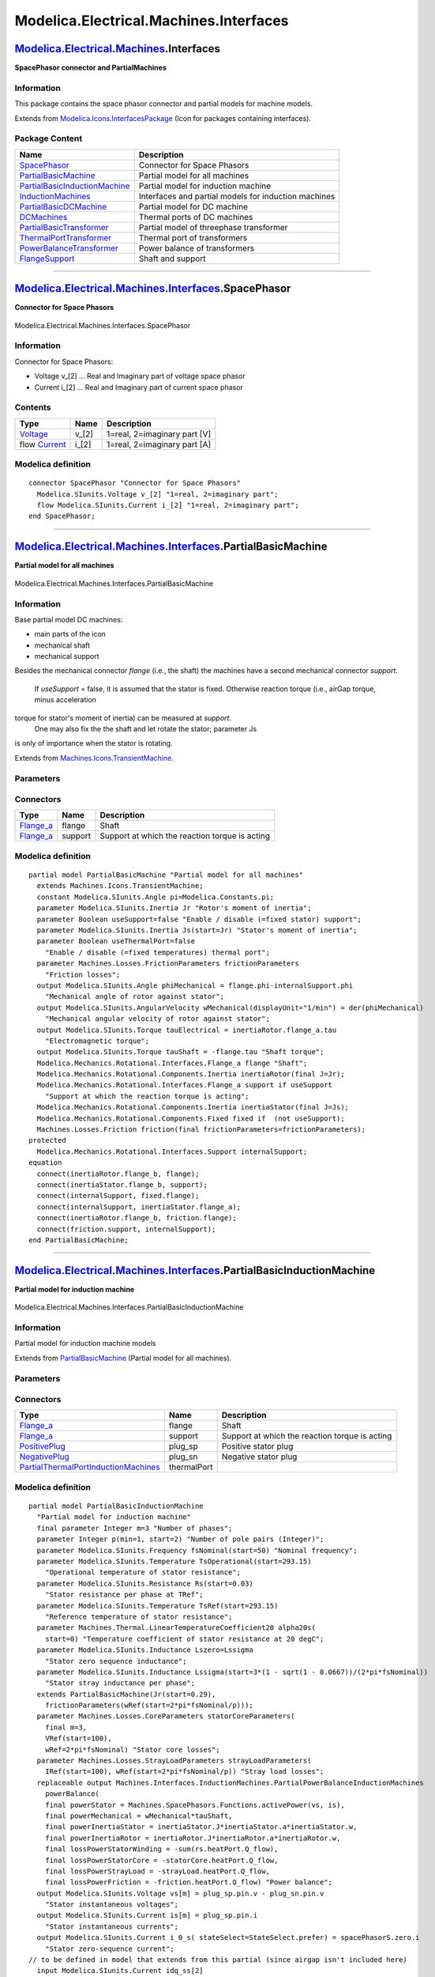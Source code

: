 =======================================
Modelica.Electrical.Machines.Interfaces
=======================================

`Modelica.Electrical.Machines <Modelica_Electrical_Machines.html#Modelica.Electrical.Machines>`_.Interfaces
-----------------------------------------------------------------------------------------------------------

**SpacePhasor connector and PartialMachines**

Information
~~~~~~~~~~~

::

This package contains the space phasor connector and partial models for
machine models.

::

Extends from
`Modelica.Icons.InterfacesPackage <Modelica_Icons_InterfacesPackage.html#Modelica.Icons.InterfacesPackage>`_
(Icon for packages containing interfaces).

Package Content
~~~~~~~~~~~~~~~

+------------------------------------------------------------------------------------------------------------------------------------------------------------------------------------------------------------------------------+--------------------------------------------------------+
| Name                                                                                                                                                                                                                         | Description                                            |
+==============================================================================================================================================================================================================================+========================================================+
| |image10| `SpacePhasor <Modelica_Electrical_Machines_Interfaces.html#Modelica.Electrical.Machines.Interfaces.SpacePhasor>`_                                                                                                  | Connector for Space Phasors                            |
+------------------------------------------------------------------------------------------------------------------------------------------------------------------------------------------------------------------------------+--------------------------------------------------------+
| |image11| `PartialBasicMachine <Modelica_Electrical_Machines_Interfaces.html#Modelica.Electrical.Machines.Interfaces.PartialBasicMachine>`_                                                                                  | Partial model for all machines                         |
+------------------------------------------------------------------------------------------------------------------------------------------------------------------------------------------------------------------------------+--------------------------------------------------------+
| |image12| `PartialBasicInductionMachine <Modelica_Electrical_Machines_Interfaces.html#Modelica.Electrical.Machines.Interfaces.PartialBasicInductionMachine>`_                                                                | Partial model for induction machine                    |
+------------------------------------------------------------------------------------------------------------------------------------------------------------------------------------------------------------------------------+--------------------------------------------------------+
| |image13| `InductionMachines <Modelica_Electrical_Machines_Interfaces_InductionMachines.html#Modelica.Electrical.Machines.Interfaces.InductionMachines>`_                                                                    | Interfaces and partial models for induction machines   |
+------------------------------------------------------------------------------------------------------------------------------------------------------------------------------------------------------------------------------+--------------------------------------------------------+
| |image14| `PartialBasicDCMachine <Modelica_Electrical_Machines_Interfaces.html#Modelica.Electrical.Machines.Interfaces.PartialBasicDCMachine>`_                                                                              | Partial model for DC machine                           |
+------------------------------------------------------------------------------------------------------------------------------------------------------------------------------------------------------------------------------+--------------------------------------------------------+
| |image15| `DCMachines <Modelica_Electrical_Machines_Interfaces_DCMachines.html#Modelica.Electrical.Machines.Interfaces.DCMachines>`_                                                                                         | Thermal ports of DC machines                           |
+------------------------------------------------------------------------------------------------------------------------------------------------------------------------------------------------------------------------------+--------------------------------------------------------+
| |image16| `PartialBasicTransformer <Modelica_Electrical_Machines_Interfaces.html#Modelica.Electrical.Machines.Interfaces.PartialBasicTransformer>`_                                                                          | Partial model of threephase transformer                |
+------------------------------------------------------------------------------------------------------------------------------------------------------------------------------------------------------------------------------+--------------------------------------------------------+
| |image17| `ThermalPortTransformer <Modelica_Electrical_Machines_Interfaces.html#Modelica.Electrical.Machines.Interfaces.ThermalPortTransformer>`_                                                                            | Thermal port of transformers                           |
+------------------------------------------------------------------------------------------------------------------------------------------------------------------------------------------------------------------------------+--------------------------------------------------------+
| |image18| `PowerBalanceTransformer <Modelica_Electrical_Machines_Interfaces.html#Modelica.Electrical.Machines.Interfaces.PowerBalanceTransformer>`_                                                                          | Power balance of transformers                          |
+------------------------------------------------------------------------------------------------------------------------------------------------------------------------------------------------------------------------------+--------------------------------------------------------+
| |image19| `FlangeSupport <Modelica_Electrical_Machines_Interfaces.html#Modelica.Electrical.Machines.Interfaces.FlangeSupport>`_                                                                                              | Shaft and support                                      |
+------------------------------------------------------------------------------------------------------------------------------------------------------------------------------------------------------------------------------+--------------------------------------------------------+

--------------

|image20| `Modelica.Electrical.Machines.Interfaces <Modelica_Electrical_Machines_Interfaces.html#Modelica.Electrical.Machines.Interfaces>`_.SpacePhasor
-------------------------------------------------------------------------------------------------------------------------------------------------------

**Connector for Space Phasors**

.. figure:: Modelica.Electrical.Machines.Interfaces.SpacePhasorD.png
   :align: center
   :alt: Modelica.Electrical.Machines.Interfaces.SpacePhasor

   Modelica.Electrical.Machines.Interfaces.SpacePhasor

Information
~~~~~~~~~~~

::

Connector for Space Phasors:

-  Voltage v\_[2] ... Real and Imaginary part of voltage space phasor
-  Current i\_[2] ... Real and Imaginary part of current space phasor

::

Contents
~~~~~~~~

+--------------------------------------------------------------------+----------+--------------------------------+
| Type                                                               | Name     | Description                    |
+====================================================================+==========+================================+
| `Voltage <Modelica_SIunits.html#Modelica.SIunits.Voltage>`_        | v\_[2]   | 1=real, 2=imaginary part [V]   |
+--------------------------------------------------------------------+----------+--------------------------------+
| flow `Current <Modelica_SIunits.html#Modelica.SIunits.Current>`_   | i\_[2]   | 1=real, 2=imaginary part [A]   |
+--------------------------------------------------------------------+----------+--------------------------------+

Modelica definition
~~~~~~~~~~~~~~~~~~~

::

    connector SpacePhasor "Connector for Space Phasors"
      Modelica.SIunits.Voltage v_[2] "1=real, 2=imaginary part";
      flow Modelica.SIunits.Current i_[2] "1=real, 2=imaginary part";
    end SpacePhasor;

--------------

|image21| `Modelica.Electrical.Machines.Interfaces <Modelica_Electrical_Machines_Interfaces.html#Modelica.Electrical.Machines.Interfaces>`_.PartialBasicMachine
---------------------------------------------------------------------------------------------------------------------------------------------------------------

**Partial model for all machines**

.. figure:: Modelica.Electrical.Machines.Interfaces.PartialBasicMachineD.png
   :align: center
   :alt: Modelica.Electrical.Machines.Interfaces.PartialBasicMachine

   Modelica.Electrical.Machines.Interfaces.PartialBasicMachine

Information
~~~~~~~~~~~

::

Base partial model DC machines:

-  main parts of the icon
-  mechanical shaft
-  mechanical support

Besides the mechanical connector *flange* (i.e., the shaft) the machines
have a second mechanical connector *support*.
 If *useSupport* = false, it is assumed that the stator is fixed.
 Otherwise reaction torque (i.e., airGap torque, minus acceleration
torque for stator's moment of inertia) can be measured at *support*.
 One may also fix the the shaft and let rotate the stator; parameter Js
is only of importance when the stator is rotating.

::

Extends from
`Machines.Icons.TransientMachine <Modelica_Electrical_Machines_Icons.html#Modelica.Electrical.Machines.Icons.TransientMachine>`_.

Parameters
~~~~~~~~~~

+---------------------------------------------------------------------------------------------------------------------------+----------------------+-----------+-------------------------------------------------------+
| Type                                                                                                                      | Name                 | Default   | Description                                           |
+===========================================================================================================================+======================+===========+=======================================================+
| `Inertia <Modelica_SIunits.html#Modelica.SIunits.Inertia>`_                                                               | Jr                   |           | Rotor's moment of inertia [kg.m2]                     |
+---------------------------------------------------------------------------------------------------------------------------+----------------------+-----------+-------------------------------------------------------+
| Boolean                                                                                                                   | useSupport           | false     | Enable / disable (=fixed stator) support              |
+---------------------------------------------------------------------------------------------------------------------------+----------------------+-----------+-------------------------------------------------------+
| `Inertia <Modelica_SIunits.html#Modelica.SIunits.Inertia>`_                                                               | Js                   |           | Stator's moment of inertia [kg.m2]                    |
+---------------------------------------------------------------------------------------------------------------------------+----------------------+-----------+-------------------------------------------------------+
| Boolean                                                                                                                   | useThermalPort       | false     | Enable / disable (=fixed temperatures) thermal port   |
+---------------------------------------------------------------------------------------------------------------------------+----------------------+-----------+-------------------------------------------------------+
| **Losses**                                                                                                                |
+---------------------------------------------------------------------------------------------------------------------------+----------------------+-----------+-------------------------------------------------------+
| `FrictionParameters <Modelica_Electrical_Machines_Losses.html#Modelica.Electrical.Machines.Losses.FrictionParameters>`_   | frictionParameters   |           | Friction losses                                       |
+---------------------------------------------------------------------------------------------------------------------------+----------------------+-----------+-------------------------------------------------------+

Connectors
~~~~~~~~~~

+------------------------------------------------------------------------------------------------------------------+-----------+--------------------------------------------------+
| Type                                                                                                             | Name      | Description                                      |
+==================================================================================================================+===========+==================================================+
| `Flange\_a <Modelica_Mechanics_Rotational_Interfaces.html#Modelica.Mechanics.Rotational.Interfaces.Flange_a>`_   | flange    | Shaft                                            |
+------------------------------------------------------------------------------------------------------------------+-----------+--------------------------------------------------+
| `Flange\_a <Modelica_Mechanics_Rotational_Interfaces.html#Modelica.Mechanics.Rotational.Interfaces.Flange_a>`_   | support   | Support at which the reaction torque is acting   |
+------------------------------------------------------------------------------------------------------------------+-----------+--------------------------------------------------+

Modelica definition
~~~~~~~~~~~~~~~~~~~

::

    partial model PartialBasicMachine "Partial model for all machines"
      extends Machines.Icons.TransientMachine;
      constant Modelica.SIunits.Angle pi=Modelica.Constants.pi;
      parameter Modelica.SIunits.Inertia Jr "Rotor's moment of inertia";
      parameter Boolean useSupport=false "Enable / disable (=fixed stator) support";
      parameter Modelica.SIunits.Inertia Js(start=Jr) "Stator's moment of inertia";
      parameter Boolean useThermalPort=false 
        "Enable / disable (=fixed temperatures) thermal port";
      parameter Machines.Losses.FrictionParameters frictionParameters 
        "Friction losses";
      output Modelica.SIunits.Angle phiMechanical = flange.phi-internalSupport.phi 
        "Mechanical angle of rotor against stator";
      output Modelica.SIunits.AngularVelocity wMechanical(displayUnit="1/min") = der(phiMechanical) 
        "Mechanical angular velocity of rotor against stator";
      output Modelica.SIunits.Torque tauElectrical = inertiaRotor.flange_a.tau 
        "Electromagnetic torque";
      output Modelica.SIunits.Torque tauShaft = -flange.tau "Shaft torque";
      Modelica.Mechanics.Rotational.Interfaces.Flange_a flange "Shaft";
      Modelica.Mechanics.Rotational.Components.Inertia inertiaRotor(final J=Jr);
      Modelica.Mechanics.Rotational.Interfaces.Flange_a support if useSupport 
        "Support at which the reaction torque is acting";
      Modelica.Mechanics.Rotational.Components.Inertia inertiaStator(final J=Js);
      Modelica.Mechanics.Rotational.Components.Fixed fixed if  (not useSupport);
      Machines.Losses.Friction friction(final frictionParameters=frictionParameters);
    protected 
      Modelica.Mechanics.Rotational.Interfaces.Support internalSupport;
    equation 
      connect(inertiaRotor.flange_b, flange);
      connect(inertiaStator.flange_b, support);
      connect(internalSupport, fixed.flange);
      connect(internalSupport, inertiaStator.flange_a);
      connect(inertiaRotor.flange_b, friction.flange);
      connect(friction.support, internalSupport);
    end PartialBasicMachine;

--------------

|image22| `Modelica.Electrical.Machines.Interfaces <Modelica_Electrical_Machines_Interfaces.html#Modelica.Electrical.Machines.Interfaces>`_.PartialBasicInductionMachine
------------------------------------------------------------------------------------------------------------------------------------------------------------------------

**Partial model for induction machine**

.. figure:: Modelica.Electrical.Machines.Interfaces.PartialBasicInductionMachineD.png
   :align: center
   :alt: Modelica.Electrical.Machines.Interfaces.PartialBasicInductionMachine

   Modelica.Electrical.Machines.Interfaces.PartialBasicInductionMachine

Information
~~~~~~~~~~~

::

Partial model for induction machine models

::

Extends from
`PartialBasicMachine <Modelica_Electrical_Machines_Interfaces.html#Modelica.Electrical.Machines.Interfaces.PartialBasicMachine>`_
(Partial model for all machines).

Parameters
~~~~~~~~~~

+---------------------------------------------------------------------------------------------------------------------------------------------------------------------------------------------------------------+------------------------+-----------------------------------+-----------------------------------------------------------------+
| Type                                                                                                                                                                                                          | Name                   | Default                           | Description                                                     |
+===============================================================================================================================================================================================================+========================+===================================+=================================================================+
| Integer                                                                                                                                                                                                       | p                      |                                   | Number of pole pairs (Integer)                                  |
+---------------------------------------------------------------------------------------------------------------------------------------------------------------------------------------------------------------+------------------------+-----------------------------------+-----------------------------------------------------------------+
| `Frequency <Modelica_SIunits.html#Modelica.SIunits.Frequency>`_                                                                                                                                               | fsNominal              |                                   | Nominal frequency [Hz]                                          |
+---------------------------------------------------------------------------------------------------------------------------------------------------------------------------------------------------------------+------------------------+-----------------------------------+-----------------------------------------------------------------+
| Boolean                                                                                                                                                                                                       | useSupport             | false                             | Enable / disable (=fixed stator) support                        |
+---------------------------------------------------------------------------------------------------------------------------------------------------------------------------------------------------------------+------------------------+-----------------------------------+-----------------------------------------------------------------+
| `Inertia <Modelica_SIunits.html#Modelica.SIunits.Inertia>`_                                                                                                                                                   | Js                     |                                   | Stator's moment of inertia [kg.m2]                              |
+---------------------------------------------------------------------------------------------------------------------------------------------------------------------------------------------------------------+------------------------+-----------------------------------+-----------------------------------------------------------------+
| Boolean                                                                                                                                                                                                       | useThermalPort         | false                             | Enable / disable (=fixed temperatures) thermal port             |
+---------------------------------------------------------------------------------------------------------------------------------------------------------------------------------------------------------------+------------------------+-----------------------------------+-----------------------------------------------------------------+
| `PartialPowerBalanceInductionMachines <Modelica_Electrical_Machines_Interfaces_InductionMachines.html#Modelica.Electrical.Machines.Interfaces.InductionMachines.PartialPowerBalanceInductionMachines>`_       | powerBalance           | redeclare output Machines.In...   | Power balance                                                   |
+---------------------------------------------------------------------------------------------------------------------------------------------------------------------------------------------------------------+------------------------+-----------------------------------+-----------------------------------------------------------------+
| `PartialThermalPortInductionMachines <Modelica_Electrical_Machines_Interfaces_InductionMachines.html#Modelica.Electrical.Machines.Interfaces.InductionMachines.PartialThermalPortInductionMachines>`_         | thermalPort            | redeclare Machines.Interface...   |                                                                 |
+---------------------------------------------------------------------------------------------------------------------------------------------------------------------------------------------------------------+------------------------+-----------------------------------+-----------------------------------------------------------------+
| `PartialThermalAmbientInductionMachines <Modelica_Electrical_Machines_Interfaces_InductionMachines.html#Modelica.Electrical.Machines.Interfaces.InductionMachines.PartialThermalAmbientInductionMachines>`_   | thermalAmbient         | redeclare Machines.Interface...   |                                                                 |
+---------------------------------------------------------------------------------------------------------------------------------------------------------------------------------------------------------------+------------------------+-----------------------------------+-----------------------------------------------------------------+
| Operational temperatures                                                                                                                                                                                      |
+---------------------------------------------------------------------------------------------------------------------------------------------------------------------------------------------------------------+------------------------+-----------------------------------+-----------------------------------------------------------------+
| `Temperature <Modelica_SIunits.html#Modelica.SIunits.Temperature>`_                                                                                                                                           | TsOperational          |                                   | Operational temperature of stator resistance [K]                |
+---------------------------------------------------------------------------------------------------------------------------------------------------------------------------------------------------------------+------------------------+-----------------------------------+-----------------------------------------------------------------+
| **Nominal resistances and inductances**                                                                                                                                                                       |
+---------------------------------------------------------------------------------------------------------------------------------------------------------------------------------------------------------------+------------------------+-----------------------------------+-----------------------------------------------------------------+
| `Resistance <Modelica_SIunits.html#Modelica.SIunits.Resistance>`_                                                                                                                                             | Rs                     |                                   | Stator resistance per phase at TRef [Ohm]                       |
+---------------------------------------------------------------------------------------------------------------------------------------------------------------------------------------------------------------+------------------------+-----------------------------------+-----------------------------------------------------------------+
| `Temperature <Modelica_SIunits.html#Modelica.SIunits.Temperature>`_                                                                                                                                           | TsRef                  |                                   | Reference temperature of stator resistance [K]                  |
+---------------------------------------------------------------------------------------------------------------------------------------------------------------------------------------------------------------+------------------------+-----------------------------------+-----------------------------------------------------------------+
| `LinearTemperatureCoefficient20 <Modelica_Electrical_Machines_Thermal.html#Modelica.Electrical.Machines.Thermal.LinearTemperatureCoefficient20>`_                                                             | alpha20s               |                                   | Temperature coefficient of stator resistance at 20 degC [1/K]   |
+---------------------------------------------------------------------------------------------------------------------------------------------------------------------------------------------------------------+------------------------+-----------------------------------+-----------------------------------------------------------------+
| `Inductance <Modelica_SIunits.html#Modelica.SIunits.Inductance>`_                                                                                                                                             | Lszero                 | Lssigma                           | Stator zero sequence inductance [H]                             |
+---------------------------------------------------------------------------------------------------------------------------------------------------------------------------------------------------------------+------------------------+-----------------------------------+-----------------------------------------------------------------+
| `Inductance <Modelica_SIunits.html#Modelica.SIunits.Inductance>`_                                                                                                                                             | Lssigma                |                                   | Stator stray inductance per phase [H]                           |
+---------------------------------------------------------------------------------------------------------------------------------------------------------------------------------------------------------------+------------------------+-----------------------------------+-----------------------------------------------------------------+
| **Losses**                                                                                                                                                                                                    |
+---------------------------------------------------------------------------------------------------------------------------------------------------------------------------------------------------------------+------------------------+-----------------------------------+-----------------------------------------------------------------+
| `CoreParameters <Modelica_Electrical_Machines_Losses.html#Modelica.Electrical.Machines.Losses.CoreParameters>`_                                                                                               | statorCoreParameters   |                                   | Stator core losses                                              |
+---------------------------------------------------------------------------------------------------------------------------------------------------------------------------------------------------------------+------------------------+-----------------------------------+-----------------------------------------------------------------+
| `StrayLoadParameters <Modelica_Electrical_Machines_Losses.html#Modelica.Electrical.Machines.Losses.StrayLoadParameters>`_                                                                                     | strayLoadParameters    |                                   | Stray load losses                                               |
+---------------------------------------------------------------------------------------------------------------------------------------------------------------------------------------------------------------+------------------------+-----------------------------------+-----------------------------------------------------------------+

Connectors
~~~~~~~~~~

+---------------------------------------------------------------------------------------------------------------------------------------------------------------------------------------------------------+---------------+--------------------------------------------------+
| Type                                                                                                                                                                                                    | Name          | Description                                      |
+=========================================================================================================================================================================================================+===============+==================================================+
| `Flange\_a <Modelica_Mechanics_Rotational_Interfaces.html#Modelica.Mechanics.Rotational.Interfaces.Flange_a>`_                                                                                          | flange        | Shaft                                            |
+---------------------------------------------------------------------------------------------------------------------------------------------------------------------------------------------------------+---------------+--------------------------------------------------+
| `Flange\_a <Modelica_Mechanics_Rotational_Interfaces.html#Modelica.Mechanics.Rotational.Interfaces.Flange_a>`_                                                                                          | support       | Support at which the reaction torque is acting   |
+---------------------------------------------------------------------------------------------------------------------------------------------------------------------------------------------------------+---------------+--------------------------------------------------+
| `PositivePlug <Modelica_Electrical_MultiPhase_Interfaces.html#Modelica.Electrical.MultiPhase.Interfaces.PositivePlug>`_                                                                                 | plug\_sp      | Positive stator plug                             |
+---------------------------------------------------------------------------------------------------------------------------------------------------------------------------------------------------------+---------------+--------------------------------------------------+
| `NegativePlug <Modelica_Electrical_MultiPhase_Interfaces.html#Modelica.Electrical.MultiPhase.Interfaces.NegativePlug>`_                                                                                 | plug\_sn      | Negative stator plug                             |
+---------------------------------------------------------------------------------------------------------------------------------------------------------------------------------------------------------+---------------+--------------------------------------------------+
| `PartialThermalPortInductionMachines <Modelica_Electrical_Machines_Interfaces_InductionMachines.html#Modelica.Electrical.Machines.Interfaces.InductionMachines.PartialThermalPortInductionMachines>`_   | thermalPort   |                                                  |
+---------------------------------------------------------------------------------------------------------------------------------------------------------------------------------------------------------+---------------+--------------------------------------------------+

Modelica definition
~~~~~~~~~~~~~~~~~~~

::

    partial model PartialBasicInductionMachine 
      "Partial model for induction machine"
      final parameter Integer m=3 "Number of phases";
      parameter Integer p(min=1, start=2) "Number of pole pairs (Integer)";
      parameter Modelica.SIunits.Frequency fsNominal(start=50) "Nominal frequency";
      parameter Modelica.SIunits.Temperature TsOperational(start=293.15) 
        "Operational temperature of stator resistance";
      parameter Modelica.SIunits.Resistance Rs(start=0.03) 
        "Stator resistance per phase at TRef";
      parameter Modelica.SIunits.Temperature TsRef(start=293.15) 
        "Reference temperature of stator resistance";
      parameter Machines.Thermal.LinearTemperatureCoefficient20 alpha20s(
        start=0) "Temperature coefficient of stator resistance at 20 degC";
      parameter Modelica.SIunits.Inductance Lszero=Lssigma 
        "Stator zero sequence inductance";
      parameter Modelica.SIunits.Inductance Lssigma(start=3*(1 - sqrt(1 - 0.0667))/(2*pi*fsNominal)) 
        "Stator stray inductance per phase";
      extends PartialBasicMachine(Jr(start=0.29),
        frictionParameters(wRef(start=2*pi*fsNominal/p)));
      parameter Machines.Losses.CoreParameters statorCoreParameters(
        final m=3,
        VRef(start=100),
        wRef=2*pi*fsNominal) "Stator core losses";
      parameter Machines.Losses.StrayLoadParameters strayLoadParameters(
        IRef(start=100), wRef(start=2*pi*fsNominal/p)) "Stray load losses";
      replaceable output Machines.Interfaces.InductionMachines.PartialPowerBalanceInductionMachines
        powerBalance(
        final powerStator = Machines.SpacePhasors.Functions.activePower(vs, is),
        final powerMechanical = wMechanical*tauShaft,
        final powerInertiaStator = inertiaStator.J*inertiaStator.a*inertiaStator.w,
        final powerInertiaRotor = inertiaRotor.J*inertiaRotor.a*inertiaRotor.w,
        final lossPowerStatorWinding = -sum(rs.heatPort.Q_flow),
        final lossPowerStatorCore = -statorCore.heatPort.Q_flow,
        final lossPowerStrayLoad = -strayLoad.heatPort.Q_flow,
        final lossPowerFriction = -friction.heatPort.Q_flow) "Power balance";
      output Modelica.SIunits.Voltage vs[m] = plug_sp.pin.v - plug_sn.pin.v 
        "Stator instantaneous voltages";
      output Modelica.SIunits.Current is[m] = plug_sp.pin.i 
        "Stator instantaneous currents";
      output Modelica.SIunits.Current i_0_s( stateSelect=StateSelect.prefer) = spacePhasorS.zero.i 
        "Stator zero-sequence current";
    // to be defined in model that extends from this partial (since airgap isn't included here)
      input Modelica.SIunits.Current idq_ss[2] 
        "Stator space phasor current / stator fixed frame";
      input Modelica.SIunits.Current idq_sr[2](each stateSelect=StateSelect.prefer) 
        "Stator space phasor current / rotor fixed frame";
      input Modelica.SIunits.Current idq_rs[2] 
        "Rotor space phasor current / stator fixed frame";
      input Modelica.SIunits.Current idq_rr[2](each stateSelect=StateSelect.prefer) 
        "Rotor space phasor current / rotor fixed frame";
      Modelica.Electrical.MultiPhase.Interfaces.PositivePlug plug_sp(final m=m) 
        "Positive stator plug";
      Modelica.Electrical.MultiPhase.Interfaces.NegativePlug plug_sn(final m=m) 
        "Negative stator plug";
      Modelica.Electrical.MultiPhase.Basic.Resistor rs(
        final m=m,
        final R=fill(Rs, m),
        final T_ref=fill(TsRef, m),
        final alpha=fill(Machines.Thermal.convertAlpha(alpha20s, TsRef), m),
        final useHeatPort=true,
        final T=fill(TsRef,m));
      Machines.BasicMachines.Components.Inductor lssigma(final L=fill(Lssigma, 2));
      Modelica.Electrical.Analog.Basic.Inductor lszero(final L=Lszero);
      Machines.Losses.InductionMachines.Core statorCore(final coreParameters=statorCoreParameters);
      Machines.SpacePhasors.Components.SpacePhasor spacePhasorS(final turnsRatio=1);
      Machines.Losses.InductionMachines.StrayLoad strayLoad(final strayLoadParameters=
            strayLoadParameters);
      replaceable Machines.Interfaces.InductionMachines.PartialThermalPortInductionMachines
        thermalPort(final m=m) if useThermalPort;
      replaceable Machines.Interfaces.InductionMachines.PartialThermalAmbientInductionMachines
        thermalAmbient(
        final useTemperatureInputs=false, final Ts=TsOperational,
        final m=m) if not useThermalPort;
    protected 
      replaceable Machines.Interfaces.InductionMachines.PartialThermalPortInductionMachines
        internalThermalPort(final m=m);
    equation 
      connect(spacePhasorS.plug_n, plug_sn);
      connect(thermalPort, internalThermalPort);
      connect(thermalAmbient.thermalPort, internalThermalPort);
      connect(strayLoad.plug_n, rs.plug_p);
      connect(strayLoad.plug_p, plug_sp);
      connect(strayLoad.flange, inertiaRotor.flange_b);
      connect(strayLoad.support, internalSupport);
      connect(spacePhasorS.plug_p, rs.plug_n);
      connect(spacePhasorS.zero,lszero. p);
      connect(lszero.n, spacePhasorS.ground);
      connect(spacePhasorS.spacePhasor, lssigma.spacePhasor_a);
      connect(statorCore.spacePhasor, lssigma.spacePhasor_a);
      connect(statorCore.heatPort, internalThermalPort.heatPortStatorCore);
      connect(strayLoad.heatPort, internalThermalPort.heatPortStrayLoad);
      connect(rs.heatPort, internalThermalPort.heatPortStatorWinding);
      connect(friction.heatPort, internalThermalPort.heatPortFriction);
    end PartialBasicInductionMachine;

--------------

|image23| `Modelica.Electrical.Machines.Interfaces <Modelica_Electrical_Machines_Interfaces.html#Modelica.Electrical.Machines.Interfaces>`_.PartialBasicDCMachine
-----------------------------------------------------------------------------------------------------------------------------------------------------------------

**Partial model for DC machine**

.. figure:: Modelica.Electrical.Machines.Interfaces.PartialBasicDCMachineD.png
   :align: center
   :alt: Modelica.Electrical.Machines.Interfaces.PartialBasicDCMachine

   Modelica.Electrical.Machines.Interfaces.PartialBasicDCMachine

Information
~~~~~~~~~~~

::

Partial model for DC machine models.

::

Extends from
`PartialBasicMachine <Modelica_Electrical_Machines_Interfaces.html#Modelica.Electrical.Machines.Interfaces.PartialBasicMachine>`_
(Partial model for all machines).

Parameters
~~~~~~~~~~

+-----------------------------------------------------------------------------------------------------------------------------------------------------------------------------------+-----------------------+-----------------------------------+-----------------------------------------------------------+
| Type                                                                                                                                                                              | Name                  | Default                           | Description                                               |
+===================================================================================================================================================================================+=======================+===================================+===========================================================+
| Boolean                                                                                                                                                                           | useSupport            | false                             | Enable / disable (=fixed stator) support                  |
+-----------------------------------------------------------------------------------------------------------------------------------------------------------------------------------+-----------------------+-----------------------------------+-----------------------------------------------------------+
| `Inertia <Modelica_SIunits.html#Modelica.SIunits.Inertia>`_                                                                                                                       | Js                    |                                   | Stator's moment of inertia [kg.m2]                        |
+-----------------------------------------------------------------------------------------------------------------------------------------------------------------------------------+-----------------------+-----------------------------------+-----------------------------------------------------------+
| Boolean                                                                                                                                                                           | useThermalPort        | false                             | Enable / disable (=fixed temperatures) thermal port       |
+-----------------------------------------------------------------------------------------------------------------------------------------------------------------------------------+-----------------------+-----------------------------------+-----------------------------------------------------------+
| `PartialPowerBalanceDCMachines <Modelica_Electrical_Machines_Interfaces_DCMachines.html#Modelica.Electrical.Machines.Interfaces.DCMachines.PartialPowerBalanceDCMachines>`_       | powerBalance          | redeclare output Machines.In...   | Power balance                                             |
+-----------------------------------------------------------------------------------------------------------------------------------------------------------------------------------+-----------------------+-----------------------------------+-----------------------------------------------------------+
| `PartialThermalPortDCMachines <Modelica_Electrical_Machines_Interfaces_DCMachines.html#Modelica.Electrical.Machines.Interfaces.DCMachines.PartialThermalPortDCMachines>`_         | thermalPort           | redeclare Machines.Interface...   |                                                           |
+-----------------------------------------------------------------------------------------------------------------------------------------------------------------------------------+-----------------------+-----------------------------------+-----------------------------------------------------------+
| `PartialThermalAmbientDCMachines <Modelica_Electrical_Machines_Interfaces_DCMachines.html#Modelica.Electrical.Machines.Interfaces.DCMachines.PartialThermalAmbientDCMachines>`_   | thermalAmbient        | redeclare Machines.Interface...   |                                                           |
+-----------------------------------------------------------------------------------------------------------------------------------------------------------------------------------+-----------------------+-----------------------------------+-----------------------------------------------------------+
| Operational temperatures                                                                                                                                                          |
+-----------------------------------------------------------------------------------------------------------------------------------------------------------------------------------+-----------------------+-----------------------------------+-----------------------------------------------------------+
| `Temperature <Modelica_SIunits.html#Modelica.SIunits.Temperature>`_                                                                                                               | TaOperational         |                                   | Operational armature temperature [K]                      |
+-----------------------------------------------------------------------------------------------------------------------------------------------------------------------------------+-----------------------+-----------------------------------+-----------------------------------------------------------+
| **Nominal parameters**                                                                                                                                                            |
+-----------------------------------------------------------------------------------------------------------------------------------------------------------------------------------+-----------------------+-----------------------------------+-----------------------------------------------------------+
| `Voltage <Modelica_SIunits.html#Modelica.SIunits.Voltage>`_                                                                                                                       | VaNominal             |                                   | Nominal armature voltage [V]                              |
+-----------------------------------------------------------------------------------------------------------------------------------------------------------------------------------+-----------------------+-----------------------------------+-----------------------------------------------------------+
| `Current <Modelica_SIunits.html#Modelica.SIunits.Current>`_                                                                                                                       | IaNominal             |                                   | Nominal armature current (>0..Motor, <0..Generator) [A]   |
+-----------------------------------------------------------------------------------------------------------------------------------------------------------------------------------+-----------------------+-----------------------------------+-----------------------------------------------------------+
| `AngularVelocity <Modelica_SIunits.html#Modelica.SIunits.AngularVelocity>`_                                                                                                       | wNominal              |                                   | Nominal speed [rad/s]                                     |
+-----------------------------------------------------------------------------------------------------------------------------------------------------------------------------------+-----------------------+-----------------------------------+-----------------------------------------------------------+
| `Temperature <Modelica_SIunits.html#Modelica.SIunits.Temperature>`_                                                                                                               | TaNominal             |                                   | Nominal armature temperature [K]                          |
+-----------------------------------------------------------------------------------------------------------------------------------------------------------------------------------+-----------------------+-----------------------------------+-----------------------------------------------------------+
| **Nominal resistances and inductances**                                                                                                                                           |
+-----------------------------------------------------------------------------------------------------------------------------------------------------------------------------------+-----------------------+-----------------------------------+-----------------------------------------------------------+
| `Resistance <Modelica_SIunits.html#Modelica.SIunits.Resistance>`_                                                                                                                 | Ra                    |                                   | Armature resistance at TRef [Ohm]                         |
+-----------------------------------------------------------------------------------------------------------------------------------------------------------------------------------+-----------------------+-----------------------------------+-----------------------------------------------------------+
| `Temperature <Modelica_SIunits.html#Modelica.SIunits.Temperature>`_                                                                                                               | TaRef                 |                                   | Reference temperature of armature resistance [K]          |
+-----------------------------------------------------------------------------------------------------------------------------------------------------------------------------------+-----------------------+-----------------------------------+-----------------------------------------------------------+
| `LinearTemperatureCoefficient20 <Modelica_Electrical_Machines_Thermal.html#Modelica.Electrical.Machines.Thermal.LinearTemperatureCoefficient20>`_                                 | alpha20a              |                                   | Temperature coefficient of armature resistance [1/K]      |
+-----------------------------------------------------------------------------------------------------------------------------------------------------------------------------------+-----------------------+-----------------------------------+-----------------------------------------------------------+
| `Inductance <Modelica_SIunits.html#Modelica.SIunits.Inductance>`_                                                                                                                 | La                    |                                   | Armature inductance [H]                                   |
+-----------------------------------------------------------------------------------------------------------------------------------------------------------------------------------+-----------------------+-----------------------------------+-----------------------------------------------------------+
| **Losses**                                                                                                                                                                        |
+-----------------------------------------------------------------------------------------------------------------------------------------------------------------------------------+-----------------------+-----------------------------------+-----------------------------------------------------------+
| `CoreParameters <Modelica_Electrical_Machines_Losses.html#Modelica.Electrical.Machines.Losses.CoreParameters>`_                                                                   | coreParameters        |                                   | Armature core losses                                      |
+-----------------------------------------------------------------------------------------------------------------------------------------------------------------------------------+-----------------------+-----------------------------------+-----------------------------------------------------------+
| `StrayLoadParameters <Modelica_Electrical_Machines_Losses.html#Modelica.Electrical.Machines.Losses.StrayLoadParameters>`_                                                         | strayLoadParameters   |                                   | Stray load losses                                         |
+-----------------------------------------------------------------------------------------------------------------------------------------------------------------------------------+-----------------------+-----------------------------------+-----------------------------------------------------------+
| `BrushParameters <Modelica_Electrical_Machines_Losses.html#Modelica.Electrical.Machines.Losses.BrushParameters>`_                                                                 | brushParameters       |                                   | Brush losses                                              |
+-----------------------------------------------------------------------------------------------------------------------------------------------------------------------------------+-----------------------+-----------------------------------+-----------------------------------------------------------+

Connectors
~~~~~~~~~~

+-----------------------------------------------------------------------------------------------------------------------------------------------------------------------------+---------------+--------------------------------------------------+
| Type                                                                                                                                                                        | Name          | Description                                      |
+=============================================================================================================================================================================+===============+==================================================+
| `Flange\_a <Modelica_Mechanics_Rotational_Interfaces.html#Modelica.Mechanics.Rotational.Interfaces.Flange_a>`_                                                              | flange        | Shaft                                            |
+-----------------------------------------------------------------------------------------------------------------------------------------------------------------------------+---------------+--------------------------------------------------+
| `Flange\_a <Modelica_Mechanics_Rotational_Interfaces.html#Modelica.Mechanics.Rotational.Interfaces.Flange_a>`_                                                              | support       | Support at which the reaction torque is acting   |
+-----------------------------------------------------------------------------------------------------------------------------------------------------------------------------+---------------+--------------------------------------------------+
| `PositivePin <Modelica_Electrical_Analog_Interfaces.html#Modelica.Electrical.Analog.Interfaces.PositivePin>`_                                                               | pin\_ap       | Positive armature pin                            |
+-----------------------------------------------------------------------------------------------------------------------------------------------------------------------------+---------------+--------------------------------------------------+
| `NegativePin <Modelica_Electrical_Analog_Interfaces.html#Modelica.Electrical.Analog.Interfaces.NegativePin>`_                                                               | pin\_an       | Negative armature pin                            |
+-----------------------------------------------------------------------------------------------------------------------------------------------------------------------------+---------------+--------------------------------------------------+
| `PartialThermalPortDCMachines <Modelica_Electrical_Machines_Interfaces_DCMachines.html#Modelica.Electrical.Machines.Interfaces.DCMachines.PartialThermalPortDCMachines>`_   | thermalPort   |                                                  |
+-----------------------------------------------------------------------------------------------------------------------------------------------------------------------------+---------------+--------------------------------------------------+

Modelica definition
~~~~~~~~~~~~~~~~~~~

::

    partial model PartialBasicDCMachine "Partial model for DC machine"
      parameter Modelica.SIunits.Temperature TaOperational(start=293.15) 
        "Operational armature temperature";
      parameter Modelica.SIunits.Voltage VaNominal(start=100) 
        "Nominal armature voltage";
      parameter Modelica.SIunits.Current IaNominal(start=100) 
        "Nominal armature current (>0..Motor, <0..Generator)";
      parameter Modelica.SIunits.AngularVelocity wNominal(displayUnit="1/min", start=1425*2*pi/60) 
        "Nominal speed";
      parameter Modelica.SIunits.Temperature TaNominal(start=293.15) 
        "Nominal armature temperature";
      parameter Modelica.SIunits.Resistance Ra(start=0.05) 
        "Armature resistance at TRef";
      parameter Modelica.SIunits.Temperature TaRef(start=293.15) 
        "Reference temperature of armature resistance";
      parameter Machines.Thermal.LinearTemperatureCoefficient20 alpha20a(
         start=0) "Temperature coefficient of armature resistance";
      parameter Modelica.SIunits.Inductance La(start=0.0015) "Armature inductance";
      extends PartialBasicMachine(Jr(start=0.15),
        frictionParameters(wRef=wNominal));
      parameter Machines.Losses.CoreParameters coreParameters(final m=1,
        VRef=ViNominal, wRef=wNominal) "Armature core losses";
      parameter Machines.Losses.StrayLoadParameters strayLoadParameters(
        IRef=IaNominal, wRef=wNominal) "Stray load losses";
      parameter Machines.Losses.BrushParameters brushParameters(
        ILinear=0.01*IaNominal) "Brush losses";
      replaceable output Machines.Interfaces.DCMachines.PartialPowerBalanceDCMachines
        powerBalance(
        final powerArmature = va*ia,
        final powerMechanical = wMechanical*tauShaft,
        final powerInertiaStator = inertiaStator.J*inertiaStator.a*inertiaStator.w,
        final powerInertiaRotor = inertiaRotor.J*inertiaRotor.a*inertiaRotor.w,
        final lossPowerArmature = -ra.heatPort.Q_flow,
        final lossPowerCore = -core.heatPort.Q_flow,
        final lossPowerStrayLoad = -strayLoad.heatPort.Q_flow,
        final lossPowerFriction = -friction.heatPort.Q_flow,
        final lossPowerBrush = -brush.heatPort.Q_flow) "Power balance";
      output Modelica.SIunits.Voltage va = pin_ap.v-pin_an.v "Armature voltage";
      output Modelica.SIunits.Current ia = pin_ap.i "Armature current";
      Modelica.Electrical.Analog.Interfaces.PositivePin pin_ap 
        "Positive armature pin";
      Modelica.Electrical.Analog.Interfaces.NegativePin pin_an 
        "Negative armature pin";
      Modelica.Electrical.Analog.Basic.Resistor ra(
        final R=Ra,
        final T_ref=TaRef,
        final alpha=Machines.Thermal.convertAlpha(alpha20a, TaRef),
        final useHeatPort=true,
        final T=TaRef);
      Machines.BasicMachines.Components.InductorDC la(final L=La,
        final quasiStationary = quasiStationary);
      Machines.Losses.DCMachines.Brush brush(final brushParameters=brushParameters);
      Machines.Losses.DCMachines.Core core(final coreParameters=coreParameters);
      Machines.Losses.DCMachines.StrayLoad strayLoad(final strayLoadParameters=strayLoadParameters);
      replaceable Machines.Interfaces.DCMachines.PartialThermalPortDCMachines
        thermalPort if useThermalPort;
      replaceable Machines.Interfaces.DCMachines.PartialThermalAmbientDCMachines
        thermalAmbient(
        final useTemperatureInputs=false, final Ta=TaOperational) if not useThermalPort;
    protected 
      constant Boolean quasiStationary=false "No electrical transients if true";
      parameter Modelica.SIunits.Voltage ViNominal "Nominal induced Voltage";
      parameter Modelica.SIunits.MagneticFlux psi_eNominal "Nominal magnetic flux";
      parameter Real turnsRatio = ViNominal/(wNominal*psi_eNominal) 
        "Ratio of armature turns over number of turns of the excitation winding";
      replaceable Machines.Interfaces.DCMachines.PartialThermalPortDCMachines
        internalThermalPort;
    equation 
      assert(ViNominal > Modelica.Constants.eps, "VaNominal has to be > (Ra[+Rse])*IaNominal");
      connect(la.p,ra. n);
      connect(thermalPort, internalThermalPort);
      connect(thermalAmbient.thermalPort, internalThermalPort);
      connect(brush.n, pin_an);
      connect(pin_ap, strayLoad.p);
      connect(strayLoad.n, ra.p);
      connect(strayLoad.flange, inertiaRotor.flange_b);
      connect(strayLoad.support, internalSupport);
      connect(la.p, core.p);
      connect(core.n, brush.p);
      connect(core.heatPort, internalThermalPort.heatPortCore);
      connect(brush.heatPort, internalThermalPort.heatPortBrush);
      connect(strayLoad.heatPort, internalThermalPort.heatPortStrayLoad);
      connect(friction.heatPort, internalThermalPort.heatPortFriction);
      connect(ra.heatPort, internalThermalPort.heatPortArmature);
    end PartialBasicDCMachine;

--------------

|image24| `Modelica.Electrical.Machines.Interfaces <Modelica_Electrical_Machines_Interfaces.html#Modelica.Electrical.Machines.Interfaces>`_.PartialBasicTransformer
-------------------------------------------------------------------------------------------------------------------------------------------------------------------

**Partial model of threephase transformer**

.. figure:: Modelica.Electrical.Machines.Interfaces.PartialBasicTransformerD.png
   :align: center
   :alt: Modelica.Electrical.Machines.Interfaces.PartialBasicTransformer

   Modelica.Electrical.Machines.Interfaces.PartialBasicTransformer

Information
~~~~~~~~~~~

::

Partialmodel of a threephase transformer, containing primary and
secondary resistances and stray inductances, as well as the iron core.
Circuit layout (vector group) of primary and secondary windings have to
be defined.
**Default values for transformer's parameters (a realistic example)
are:**

+-------------------------------------------------+---------+------------------------------------------+
| turns ratio n                                   | 1       |                                          |
+-------------------------------------------------+---------+------------------------------------------+
| nominal frequency fNominal                      | 50      | Hz                                       |
+-------------------------------------------------+---------+------------------------------------------+
| nominal voltage per phase                       | 100     | V RMS                                    |
+-------------------------------------------------+---------+------------------------------------------+
| nominal current per phase                       | 100     | A RMS                                    |
+-------------------------------------------------+---------+------------------------------------------+
| nominal apparent power                          | 30      | kVA                                      |
+-------------------------------------------------+---------+------------------------------------------+
| primary resistance R1                           | 0.005   | Ohm per phase at reference temperature   |
+-------------------------------------------------+---------+------------------------------------------+
| reference temperature T1Ref                     | 20      | °C                                       |
+-------------------------------------------------+---------+------------------------------------------+
| temperature coefficient alpha20\_1              | 0       | 1/K                                      |
+-------------------------------------------------+---------+------------------------------------------+
| primary stray inductance L1sigma                | 78E-6   | H per phase                              |
+-------------------------------------------------+---------+------------------------------------------+
| secondary resistance R2                         | 0.005   | Ohm per phase at reference temperature   |
+-------------------------------------------------+---------+------------------------------------------+
| reference temperature T2Ref                     | 20      | °C                                       |
+-------------------------------------------------+---------+------------------------------------------+
| temperature coefficient alpha20\_2              | 0       | 1/K                                      |
+-------------------------------------------------+---------+------------------------------------------+
| secondary stray inductance L2sigma              | 78E-6   | H per phase                              |
+-------------------------------------------------+---------+------------------------------------------+
| operational temperature T1Operational           | 20      | °C                                       |
+-------------------------------------------------+---------+------------------------------------------+
| operational temperature T2Operational           | 20      | °C                                       |
+-------------------------------------------------+---------+------------------------------------------+
| These values give the operational parameters:   |         |                                          |
+-------------------------------------------------+---------+------------------------------------------+
| nominal voltage drop                            | 0.05    | p.u.                                     |
+-------------------------------------------------+---------+------------------------------------------+
| nominal copper losses                           | 300     | W                                        |
+-------------------------------------------------+---------+------------------------------------------+

::

Extends from
`Machines.Icons.TransientTransformer <Modelica_Electrical_Machines_Icons.html#Modelica.Electrical.Machines.Icons.TransientTransformer>`_.

Parameters
~~~~~~~~~~

+-----------------------------------------------------------------------------------------------------------------------------------------------------+------------------+-----------+---------------------------------------------------------------------------+
| Type                                                                                                                                                | Name             | Default   | Description                                                               |
+=====================================================================================================================================================+==================+===========+===========================================================================+
| Real                                                                                                                                                | n                |           | Ratio primary voltage (line-to-line) / secondary voltage (line-to-line)   |
+-----------------------------------------------------------------------------------------------------------------------------------------------------+------------------+-----------+---------------------------------------------------------------------------+
| Boolean                                                                                                                                             | useThermalPort   | false     | Enable / disable (=fixed temperatures) thermal port                       |
+-----------------------------------------------------------------------------------------------------------------------------------------------------+------------------+-----------+---------------------------------------------------------------------------+
| Operational temperatures                                                                                                                            |
+-----------------------------------------------------------------------------------------------------------------------------------------------------+------------------+-----------+---------------------------------------------------------------------------+
| `Temperature <Modelica_SIunits.html#Modelica.SIunits.Temperature>`_                                                                                 | T1Operational    |           | Operational temperature of primary resistance [K]                         |
+-----------------------------------------------------------------------------------------------------------------------------------------------------+------------------+-----------+---------------------------------------------------------------------------+
| `Temperature <Modelica_SIunits.html#Modelica.SIunits.Temperature>`_                                                                                 | T2Operational    |           | Operational temperature of secondary resistance [K]                       |
+-----------------------------------------------------------------------------------------------------------------------------------------------------+------------------+-----------+---------------------------------------------------------------------------+
| **Nominal resistances and inductances**                                                                                                             |
+-----------------------------------------------------------------------------------------------------------------------------------------------------+------------------+-----------+---------------------------------------------------------------------------+
| `Resistance <Modelica_SIunits.html#Modelica.SIunits.Resistance>`_                                                                                   | R1               |           | Primary resistance per phase at TRef [Ohm]                                |
+-----------------------------------------------------------------------------------------------------------------------------------------------------+------------------+-----------+---------------------------------------------------------------------------+
| `Temperature <Modelica_SIunits.html#Modelica.SIunits.Temperature>`_                                                                                 | T1Ref            |           | Reference temperature of primary resistance [K]                           |
+-----------------------------------------------------------------------------------------------------------------------------------------------------+------------------+-----------+---------------------------------------------------------------------------+
| `LinearTemperatureCoefficient20 <Modelica_Electrical_Machines_Thermal.html#Modelica.Electrical.Machines.Thermal.LinearTemperatureCoefficient20>`_   | alpha20\_1       |           | Temperature coefficient of primary resistance at 20 degC [1/K]            |
+-----------------------------------------------------------------------------------------------------------------------------------------------------+------------------+-----------+---------------------------------------------------------------------------+
| `Inductance <Modelica_SIunits.html#Modelica.SIunits.Inductance>`_                                                                                   | L1sigma          |           | Primary stray inductance per phase [H]                                    |
+-----------------------------------------------------------------------------------------------------------------------------------------------------+------------------+-----------+---------------------------------------------------------------------------+
| `Resistance <Modelica_SIunits.html#Modelica.SIunits.Resistance>`_                                                                                   | R2               |           | Secondary resistance per phase at TRef [Ohm]                              |
+-----------------------------------------------------------------------------------------------------------------------------------------------------+------------------+-----------+---------------------------------------------------------------------------+
| `Temperature <Modelica_SIunits.html#Modelica.SIunits.Temperature>`_                                                                                 | T2Ref            |           | Reference temperature of secondary resistance [K]                         |
+-----------------------------------------------------------------------------------------------------------------------------------------------------+------------------+-----------+---------------------------------------------------------------------------+
| `LinearTemperatureCoefficient20 <Modelica_Electrical_Machines_Thermal.html#Modelica.Electrical.Machines.Thermal.LinearTemperatureCoefficient20>`_   | alpha20\_2       |           | Temperature coefficient of secondary resistance at 20 degC [1/K]          |
+-----------------------------------------------------------------------------------------------------------------------------------------------------+------------------+-----------+---------------------------------------------------------------------------+
| `Inductance <Modelica_SIunits.html#Modelica.SIunits.Inductance>`_                                                                                   | L2sigma          |           | Secondary stray inductance per phase [H]                                  |
+-----------------------------------------------------------------------------------------------------------------------------------------------------+------------------+-----------+---------------------------------------------------------------------------+

Connectors
~~~~~~~~~~

+-------------------------------------------------------------------------------------------------------------------------------------------+---------------+------------------+
| Type                                                                                                                                      | Name          | Description      |
+===========================================================================================================================================+===============+==================+
| `PositivePlug <Modelica_Electrical_MultiPhase_Interfaces.html#Modelica.Electrical.MultiPhase.Interfaces.PositivePlug>`_                   | plug1         | Primary plug     |
+-------------------------------------------------------------------------------------------------------------------------------------------+---------------+------------------+
| `NegativePlug <Modelica_Electrical_MultiPhase_Interfaces.html#Modelica.Electrical.MultiPhase.Interfaces.NegativePlug>`_                   | plug2         | Secondary plug   |
+-------------------------------------------------------------------------------------------------------------------------------------------+---------------+------------------+
| `ThermalPortTransformer <Modelica_Electrical_Machines_Interfaces.html#Modelica.Electrical.Machines.Interfaces.ThermalPortTransformer>`_   | thermalPort   |                  |
+-------------------------------------------------------------------------------------------------------------------------------------------+---------------+------------------+

Modelica definition
~~~~~~~~~~~~~~~~~~~

::

    partial model PartialBasicTransformer 
      "Partial model of threephase transformer"
      extends Machines.Icons.TransientTransformer;
      final parameter Integer m(min=1) = 3 "Number of phases";
      constant String VectorGroup="Yy00";
      parameter Real n(start=1) 
        "Ratio primary voltage (line-to-line) / secondary voltage (line-to-line)";
      parameter Modelica.SIunits.Resistance R1(start=5E-3/(if C1=="D" then 1 else 3)) 
        "Primary resistance per phase at TRef";
      parameter Modelica.SIunits.Temperature T1Ref(start=293.15) 
        "Reference temperature of primary resistance";
      parameter Machines.Thermal.LinearTemperatureCoefficient20 alpha20_1(
                  start=0) 
        "Temperature coefficient of primary resistance at 20 degC";
      parameter Modelica.SIunits.Inductance L1sigma(start=78E-6/(if C1=="D" then 1 else 3)) 
        "Primary stray inductance per phase";
      parameter Modelica.SIunits.Resistance R2(start=5E-3/(if C2=="d" then 1 else 3)) 
        "Secondary resistance per phase at TRef";
      parameter Modelica.SIunits.Temperature T2Ref(start=293.15) 
        "Reference temperature of secondary resistance";
      parameter Machines.Thermal.LinearTemperatureCoefficient20 alpha20_2(start=0) 
        "Temperature coefficient of secondary resistance at 20 degC";
      parameter Modelica.SIunits.Inductance L2sigma(start=78E-6/(if C2=="d" then 1 else 3)) 
        "Secondary stray inductance per phase";
      parameter Boolean useThermalPort=false 
        "Enable / disable (=fixed temperatures) thermal port";
      parameter Modelica.SIunits.Temperature T1Operational(start=293.15) 
        "Operational temperature of primary resistance";
      parameter Modelica.SIunits.Temperature T2Operational(start=293.15) 
        "Operational temperature of secondary resistance";
      output Machines.Interfaces.PowerBalanceTransformer powerBalance(
        final power1 = Machines.SpacePhasors.Functions.activePower(v1, +i1),
        final power2 = Machines.SpacePhasors.Functions.activePower(v2, -i2),
        final lossPower1 = -sum(r1.heatPort.Q_flow),
        final lossPower2 = -sum(r2.heatPort.Q_flow),
        final lossPowerCore = 0) "Power balance";
      output Modelica.SIunits.Voltage v1[m]=plug1.pin.v "Primary voltage";
      output Modelica.SIunits.Current i1[m]=plug1.pin.i "Primary current";
      output Modelica.SIunits.Voltage v2[m]=plug2.pin.v "Secondary voltage";
      output Modelica.SIunits.Current i2[m]=plug2.pin.i "Secondary current";
    protected 
      constant String C1 = Modelica.Utilities.Strings.substring(VectorGroup,1,1);
      constant String C2 = Modelica.Utilities.Strings.substring(VectorGroup,2,2);
      parameter Real ni=n*(if C2=="z" then sqrt(3) else 2)*(if C2=="d" then 1 else sqrt(3))/(if C1=="D" then 1 else sqrt(3));
    public 
      Modelica.Electrical.MultiPhase.Interfaces.PositivePlug plug1(final m=m) 
        "Primary plug";
      Modelica.Electrical.MultiPhase.Interfaces.NegativePlug plug2(final m=m) 
        "Secondary plug";
      Modelica.Electrical.MultiPhase.Basic.Resistor r1(
        final m=m,
        final R=fill(R1,m),
        final T_ref=fill(T1Ref,m),
        final alpha=fill(Machines.Thermal.convertAlpha(alpha20_1, T1Ref), m),
        final useHeatPort=true,
        final T=fill(T1Ref,m));
      Modelica.Electrical.MultiPhase.Basic.Inductor l1sigma(final m=m, final L=fill(L1sigma, m));
      Modelica.Electrical.MultiPhase.Basic.Resistor r2(
        final m=m,
        final R=fill(R2,m),
        final T_ref=fill(T2Ref,m),
        final alpha=fill(Machines.Thermal.convertAlpha(alpha20_2, T2Ref), m),
        final useHeatPort=true,
        final T=fill(T2Ref,m));
      Modelica.Electrical.MultiPhase.Basic.Inductor l2sigma(final m=m, final L=fill(L2sigma, m));
      Machines.BasicMachines.Components.IdealCore core(
        final m=m,
        final n12=ni,
        final n13=ni);
      Machines.Interfaces.ThermalPortTransformer thermalPort(final m=m) if useThermalPort;
     Machines.Thermal.ThermalAmbientTransformer thermalAmbient(final useTemperatureInputs=false,
        final T1=T1Operational,
        final T2=T2Operational,
        final m=m) if not useThermalPort;
    protected 
      Machines.Interfaces.ThermalPortTransformer internalThermalPort(final m=m);
    equation 
      connect(r1.plug_n,l1sigma.plug_p);
      connect(l2sigma.plug_n,r2.plug_p);
      connect(plug1, r1.plug_p);
      connect(r2.plug_n, plug2);
      connect(thermalPort, internalThermalPort);
      connect(thermalAmbient.thermalPort, internalThermalPort);
      connect(r1.heatPort, internalThermalPort.heatPort1);
      connect(r2.heatPort, internalThermalPort.heatPort2);
    end PartialBasicTransformer;

--------------

|image25| `Modelica.Electrical.Machines.Interfaces <Modelica_Electrical_Machines_Interfaces.html#Modelica.Electrical.Machines.Interfaces>`_.ThermalPortTransformer
------------------------------------------------------------------------------------------------------------------------------------------------------------------

**Thermal port of transformers**

.. figure:: Modelica.Electrical.Machines.Interfaces.ThermalPortTransformerD.png
   :align: center
   :alt: Modelica.Electrical.Machines.Interfaces.ThermalPortTransformer

   Modelica.Electrical.Machines.Interfaces.ThermalPortTransformer

Information
~~~~~~~~~~~

::

Thermal port for transformers

::

Parameters
~~~~~~~~~~

+-----------+--------+-----------+--------------------+
| Type      | Name   | Default   | Description        |
+===========+========+===========+====================+
| Integer   | m      | 3         | number of phases   |
+-----------+--------+-----------+--------------------+

Contents
~~~~~~~~

+----------------------------------------------------------------------------------------------------------------------+----------------+---------------------------------------+
| Type                                                                                                                 | Name           | Description                           |
+======================================================================================================================+================+=======================================+
| Integer                                                                                                              | m              | number of phases                      |
+----------------------------------------------------------------------------------------------------------------------+----------------+---------------------------------------+
| `HeatPort\_a <Modelica_Thermal_HeatTransfer_Interfaces.html#Modelica.Thermal.HeatTransfer.Interfaces.HeatPort_a>`_   | heatPort1[m]   | Heat port of primary windings         |
+----------------------------------------------------------------------------------------------------------------------+----------------+---------------------------------------+
| `HeatPort\_a <Modelica_Thermal_HeatTransfer_Interfaces.html#Modelica.Thermal.HeatTransfer.Interfaces.HeatPort_a>`_   | heatPort2[m]   | Heat port of secondary windings       |
+----------------------------------------------------------------------------------------------------------------------+----------------+---------------------------------------+
| `HeatPort\_a <Modelica_Thermal_HeatTransfer_Interfaces.html#Modelica.Thermal.HeatTransfer.Interfaces.HeatPort_a>`_   | heatPortCore   | Heat port of (optional) core losses   |
+----------------------------------------------------------------------------------------------------------------------+----------------+---------------------------------------+

Modelica definition
~~~~~~~~~~~~~~~~~~~

::

    connector ThermalPortTransformer "Thermal port of transformers"
      parameter Integer m=3 "number of phases";

      Modelica.Thermal.HeatTransfer.Interfaces.HeatPort_a heatPort1[m] 
        "Heat port of primary windings";
      Modelica.Thermal.HeatTransfer.Interfaces.HeatPort_a heatPort2[m] 
        "Heat port of secondary windings";
      Modelica.Thermal.HeatTransfer.Interfaces.HeatPort_a heatPortCore 
        "Heat port of (optional) core losses";
    end ThermalPortTransformer;

--------------

|image26| `Modelica.Electrical.Machines.Interfaces <Modelica_Electrical_Machines_Interfaces.html#Modelica.Electrical.Machines.Interfaces>`_.PowerBalanceTransformer
-------------------------------------------------------------------------------------------------------------------------------------------------------------------

**Power balance of transformers**

Information
~~~~~~~~~~~

::

Power balance of transformers.

::

Extends from
`Modelica.Icons.Record <Modelica_Icons.html#Modelica.Icons.Record>`_
(Icon for records).

Modelica definition
~~~~~~~~~~~~~~~~~~~

::

    record PowerBalanceTransformer "Power balance of transformers"
      extends Modelica.Icons.Record;
      Modelica.SIunits.Power power1 "Primary power";
      Modelica.SIunits.Power power2 "Secondary power";
      Modelica.SIunits.Power lossPowerTotal = lossPower1 + lossPower2 + lossPowerCore 
        "Total loss power";
      Modelica.SIunits.Power lossPower1 "Primary copper losses";
      Modelica.SIunits.Power lossPower2 "Secondary copper losses";
      Modelica.SIunits.Power lossPowerCore "Core losses";
    end PowerBalanceTransformer;

--------------

|image27| `Modelica.Electrical.Machines.Interfaces <Modelica_Electrical_Machines_Interfaces.html#Modelica.Electrical.Machines.Interfaces>`_.FlangeSupport
---------------------------------------------------------------------------------------------------------------------------------------------------------

**Shaft and support**

.. figure:: Modelica.Electrical.Machines.Interfaces.FlangeSupportD.png
   :align: center
   :alt: Modelica.Electrical.Machines.Interfaces.FlangeSupport

   Modelica.Electrical.Machines.Interfaces.FlangeSupport

Information
~~~~~~~~~~~

::

This partial model defines shaft and housing connector for loss models.
Positive torque ``tau`` acts as braking torque.

::

Connectors
~~~~~~~~~~

+------------------------------------------------------------------------------------------------------------------+-----------+-----------------------+
| Type                                                                                                             | Name      | Description           |
+==================================================================================================================+===========+=======================+
| `Flange\_a <Modelica_Mechanics_Rotational_Interfaces.html#Modelica.Mechanics.Rotational.Interfaces.Flange_a>`_   | flange    | Shaft end             |
+------------------------------------------------------------------------------------------------------------------+-----------+-----------------------+
| `Flange\_a <Modelica_Mechanics_Rotational_Interfaces.html#Modelica.Mechanics.Rotational.Interfaces.Flange_a>`_   | support   | Housing and support   |
+------------------------------------------------------------------------------------------------------------------+-----------+-----------------------+

Modelica definition
~~~~~~~~~~~~~~~~~~~

::

    partial model FlangeSupport "Shaft and support"

      Modelica.Mechanics.Rotational.Interfaces.Flange_a flange "Shaft end";
      Modelica.Mechanics.Rotational.Interfaces.Flange_a support 
        "Housing and support";

      Modelica.SIunits.Angle phi "Angle between shaft and support";
      Modelica.SIunits.Torque tau "Torque";
      Modelica.SIunits.AngularVelocity w 
        "Relative angular velocity of flange and support";
    equation 
      phi = flange.phi - support.phi;
      w = der(phi);
      tau = -flange.tau;
      tau = support.tau;
    end FlangeSupport;

--------------

`Automatically generated <http://www.3ds.com/>`_ Fri Nov 12 16:29:13
2010.

.. |Modelica.Electrical.Machines.Interfaces.SpacePhasor| image:: Modelica.Electrical.Machines.Interfaces.SpacePhasorS.png
.. |Modelica.Electrical.Machines.Interfaces.PartialBasicMachine| image:: Modelica.Electrical.Machines.Interfaces.PartialBasicMachineS.png
.. |Modelica.Electrical.Machines.Interfaces.PartialBasicInductionMachine| image:: Modelica.Electrical.Machines.Interfaces.PartialBasicInductionMachineS.png
.. |Modelica.Electrical.Machines.Interfaces.InductionMachines| image:: Modelica.Electrical.Machines.Interfaces.InductionMachinesS.png
.. |Modelica.Electrical.Machines.Interfaces.PartialBasicDCMachine| image:: Modelica.Electrical.Machines.Interfaces.PartialBasicDCMachineS.png
.. |Modelica.Electrical.Machines.Interfaces.DCMachines| image:: Modelica.Electrical.Machines.Interfaces.DCMachinesS.png
.. |Modelica.Electrical.Machines.Interfaces.PartialBasicTransformer| image:: Modelica.Electrical.Machines.Interfaces.PartialBasicTransformerS.png
.. |Modelica.Electrical.Machines.Interfaces.ThermalPortTransformer| image:: Modelica.Electrical.Machines.Interfaces.ThermalPortTransformerS.png
.. |Modelica.Electrical.Machines.Interfaces.PowerBalanceTransformer| image:: Modelica.Electrical.Machines.Interfaces.PowerBalanceTransformerS.png
.. |Modelica.Electrical.Machines.Interfaces.FlangeSupport| image:: Modelica.Electrical.Machines.Interfaces.FlangeSupportS.png
.. |image10| image:: Modelica.Electrical.Machines.Interfaces.SpacePhasorS.png
.. |image11| image:: Modelica.Electrical.Machines.Interfaces.PartialBasicMachineS.png
.. |image12| image:: Modelica.Electrical.Machines.Interfaces.PartialBasicInductionMachineS.png
.. |image13| image:: Modelica.Electrical.Machines.Interfaces.InductionMachinesS.png
.. |image14| image:: Modelica.Electrical.Machines.Interfaces.PartialBasicDCMachineS.png
.. |image15| image:: Modelica.Electrical.Machines.Interfaces.DCMachinesS.png
.. |image16| image:: Modelica.Electrical.Machines.Interfaces.PartialBasicTransformerS.png
.. |image17| image:: Modelica.Electrical.Machines.Interfaces.ThermalPortTransformerS.png
.. |image18| image:: Modelica.Electrical.Machines.Interfaces.PowerBalanceTransformerS.png
.. |image19| image:: Modelica.Electrical.Machines.Interfaces.FlangeSupportS.png
.. |image20| image:: Modelica.Electrical.Machines.Interfaces.SpacePhasorI.png
.. |image21| image:: Modelica.Electrical.Machines.Interfaces.PartialBasicMachineI.png
.. |image22| image:: Modelica.Electrical.Machines.Interfaces.PartialBasicInductionMachineI.png
.. |image23| image:: Modelica.Electrical.Machines.Interfaces.PartialBasicDCMachineI.png
.. |image24| image:: Modelica.Electrical.Machines.Interfaces.PartialBasicTransformerI.png
.. |image25| image:: Modelica.Electrical.Machines.Interfaces.ThermalPortTransformerI.png
.. |image26| image:: Modelica.Electrical.Machines.Interfaces.PowerBalanceTransformerI.png
.. |image27| image:: Modelica.Electrical.Machines.Interfaces.FlangeSupportI.png
